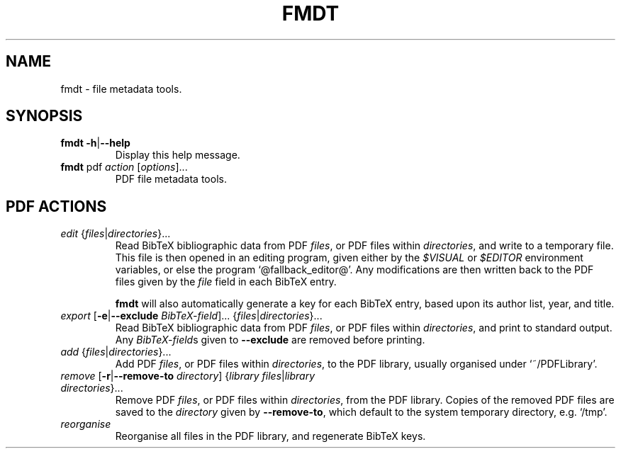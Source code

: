 .TH FMDT 1 "@DATE@" "Release @VERSION@" "@PACKAGE@"

.SH NAME
fmdt \- file metadata tools.

.SH SYNOPSIS

.TP
\fBfmdt\fP \fB\-h\fP|\fB\-\-help\fP
Display this help message.

.TP
\fBfmdt\fP pdf \fIaction\fP [\fIoptions\fP]...
PDF file metadata tools.

.SH PDF ACTIONS

.TP
\fIedit\fP {\fIfiles\fP|\fIdirectories\fP}...
Read BibTeX bibliographic data from PDF \fIfiles\fP, or PDF files within \fIdirectories\fP, and write to a temporary file.
This file is then opened in an editing program, given either by the \fI$VISUAL\fP or \fI$EDITOR\fP environment variables, or else the program `@fallback_editor@'.
Any modifications are then written back to the PDF files given by the \fIfile\fP field in each BibTeX entry.

\fBfmdt\fP will also automatically generate a key for each BibTeX entry, based upon its author list, year, and title.

.TP
\fIexport\fP [\fB\-e\fP|\fB\-\-exclude\fP \fIBibTeX-field\fP]... {\fIfiles\fP|\fIdirectories\fP}...
Read BibTeX bibliographic data from PDF \fIfiles\fP, or PDF files within \fIdirectories\fP, and print to standard output.
Any \fIBibTeX-field\fPs given to \fB\-\-exclude\fP are removed before printing.

.TP
\fIadd\fP {\fIfiles\fP|\fIdirectories\fP}...
Add PDF \fIfiles\fP, or PDF files within \fIdirectories\fP, to the PDF library, usually organised under `~/PDFLibrary'.

.TP
\fIremove\fP [\fB\-r\fP|\fB\-\-remove\-to\fP \fIdirectory\fP] {\fIlibrary files\fP|\fIlibrary directories\fP}...
Remove PDF \fIfiles\fP, or PDF files within \fIdirectories\fP, from the PDF library.
Copies of the removed PDF files are saved to the \fIdirectory\fP given by \fB\-\-remove\-to\fP, which default to the system temporary directory, e.g. `/tmp'.

.TP
\fIreorganise\fP
Reorganise all files in the PDF library, and regenerate BibTeX keys.
